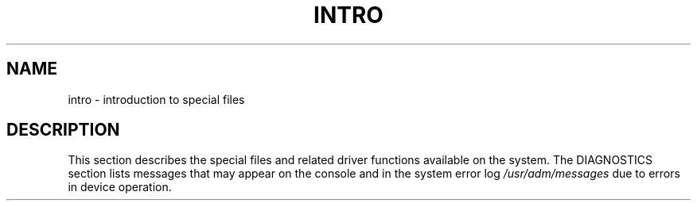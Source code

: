 .ig
	@(#)intro.4	1.5	10/20/83
	@(#)Copyright (C) 1983 by National Semiconductor Corp.
..
.TH INTRO 4
.SH NAME
intro \- introduction to special files
.SH DESCRIPTION
This section describes the special files and related driver functions
available on the system.
The DIAGNOSTICS section lists messages
that may appear on the console
and in the system error log
.I /usr/adm/messages
due to errors in device operation.
